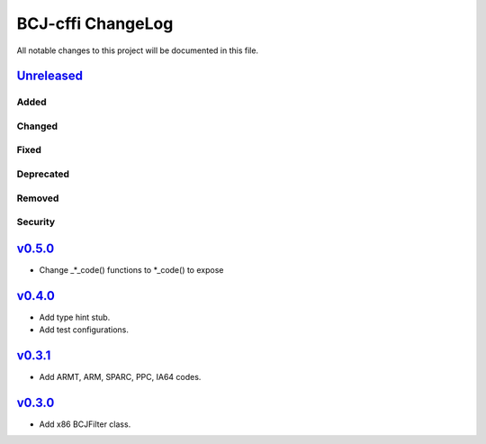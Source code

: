 ==================
BCJ-cffi ChangeLog
==================

All notable changes to this project will be documented in this file.

`Unreleased`_
=============

Added
-----

Changed
-------

Fixed
-----

Deprecated
----------

Removed
-------

Security
--------

`v0.5.0`_
=========

* Change _*_code() functions to *_code() to expose

`v0.4.0`_
=========

* Add type hint stub.
* Add test configurations.

`v0.3.1`_
=========

* Add ARMT, ARM, SPARC, PPC, IA64 codes.


`v0.3.0`_
=========

* Add x86 BCJFilter class.


.. History links
.. _Unreleased: https://github.com/miurahr/py7zr/compare/v0.5.0...HEAD
.. _v0.5.0: https://github.com/miurahr/py7zr/compare/v0.4.0...v0.5.0
.. _v0.4.0: https://github.com/miurahr/py7zr/compare/v0.3.1...v0.4.0
.. _v0.3.1: https://github.com/miurahr/py7zr/compare/v0.3.0...v0.3.1
.. _v0.3.0: https://github.com/miurahr/py7zr/compare/v0.1.0...v0.3.0

